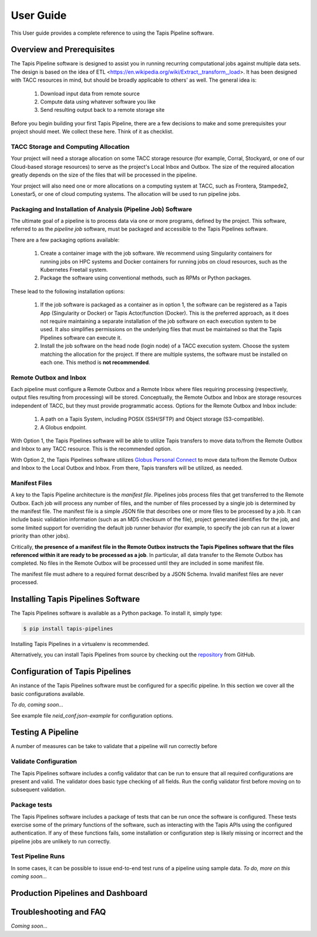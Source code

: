 ===============
User Guide
===============

This User guide provides a complete reference to using the Tapis Pipeline software.

Overview and Prerequisites
==========================

The Tapis Pipeline software is designed to assist you in running recurring computational jobs against multiple data sets. The design is based on the idea of ETL <https://en.wikipedia.org/wiki/Extract,_transform,_load>. It has been designed with TACC resources in mind, but should be broadly applicable to others' as well. The general idea is:

  1. Download input data from remote source
  2. Compute data using whatever software you like
  3. Send resulting output back to a remote storage site

Before you begin building your first Tapis Pipeline, there are a few decisions to make and some prerequisites your
project should meet. We collect these here. Think of it as checklist.

TACC Storage and Computing Allocation
-------------------------------------
Your project will need a storage allocation on some TACC storage resource (for example, Corral, Stockyard, or one of our
Cloud-based storage resources) to serve as the project's Local Inbox and Outbox. The size of the required allocation
greatly depends on the size of the files that will be processed in the pipeline.

Your project will also need one or more allocations on a computing system at TACC, such as Frontera, Stampede2, Lonestar5,
or one of cloud computing systems. The allocation will be used to run pipeline jobs.

Packaging and Installation of Analysis (Pipeline Job) Software
---------------------------------------------------------------
The ultimate goal of a pipeline is to process data via one or more programs, defined by the project. This software,
referred to as the *pipeline job* software, must be packaged and accessible to the Tapis Pipelines software.

There are a few packaging options available:

  1. Create a container image with the job software. We recommend using Singularity containers for running jobs on HPC
     systems and Docker containers for running jobs on cloud resources, such as the Kubernetes Freetail system.
  2. Package the software using conventional methods, such as RPMs or Python packages.

These lead to the following installation options:

  1. If the job software is packaged as a container as in option 1, the software can be registered as a Tapis App
     (Singularity or Docker) or Tapis Actor/function (Docker). This is the preferred approach, as it does not require
     maintaining a separate installation of the job software on each execution system to be used. It also simplifies
     permissions on the underlying files that must be maintained so that the Tapis Pipelines software can execute it.
  2. Install the job software on the head node (login node) of a TACC execution system. Choose the system matching the
     allocation for the project. If there are multiple systems, the software must be installed on each one. This method
     is **not recommended**.

Remote Outbox and Inbox
-----------------------
Each pipeline must configure a Remote Outbox and a Remote Inbox where files requiring processing (respectively, output
files resulting from processing) will be stored. Conceptually, the Remote Outbox and Inbox are storage resources
independent of TACC, but they must provide programmatic access. Options for the Remote Outbox and Inbox include:

  1. A path on a Tapis System, including POSIX (SSH/SFTP) and Object storage (S3-compatible).
  2. A Globus endpoint.

With Option 1, the Tapis Pipelines software will be able to utilize Tapis transfers to move data to/from the Remote
Outbox and Inbox to any TACC resource. This is the recommended option.

With Option 2, the Tapis Pipelines software utilizes
`Globus Personal Connect <https://www.globus.org/globus-connect-personal>`_ to move data to/from the Remote
Outbox and Inbox to the Local Outbox and Inbox. From there, Tapis transfers will be utilized, as needed.

Manifest Files
--------------
A key to the Tapis Pipeline architecture is the *manifest file*.
Pipelines jobs process files that get transferred to the Remote Outbox. Each job will process any number of files, and
the number of files processed by a single job is determined by the manifest file. The manifest file is a simple
JSON file that describes one or more files to be processed by a job. It can include basic validation information
(such as an MD5 checksum of the file), project generated identifies for the job, and some limited support for
overriding the default job runner behavior (for example, to specify the job can run at a lower priority than other
jobs).

Critically, **the presence of a manifest file in the Remote Outbox instructs the Tapis Pipelines software that the
files referenced within it are ready to be processed as a job**. In particular, all data transfer to the Remote Outbox
has completed. No files in the Remote Outbox will be processed until they are included in some manifest file.

The manifest file must adhere to a required format described by a JSON Schema. Invalid manifest files are never
processed.


Installing Tapis Pipelines Software
===================================
The Tapis Pipelines software is available as a Python package. To install it, simply type:

.. code-block:: bash

  $ pip install tapis-pipelines

Installing Tapis Pipelines in a virtualenv is recommended.

Alternatively, you can install Tapis Pipelines from source by checking out the
`repository <https://github.com/tapis-project/pipelines>`_ from GitHub.


Configuration of Tapis Pipelines
================================
An instance of the Tapis Pipelines software must be configured for a specific pipeline. In this section we cover
all the basic configurations available.

*To do, coming soon...*

See example file `neid_conf.json-example` for configuration options.


Testing A Pipeline
==================
A number of measures can be take to validate that a pipeline will run correctly before

Validate Configuration
----------------------
The Tapis Pipelines software includes a config validator that can be run to ensure that all required configurations
are present and valid. The validator does basic type checking of all fields. Run the config validator first before
moving on to subsequent validation.

Package tests
-------------
The Tapis Pipelines software includes a package of tests that can be run once the software is configured. These tests
exercise some of the primary functions of the software, such as interacting with the Tapis APIs using the configured
authentication. If any of these functions fails, some installation or configuration step is likely missing or incorrect
and the pipeline jobs are unlikely to run correctly.

Test Pipeline Runs
------------------
In some cases, it can be possible to issue end-to-end test runs of a pipeline using sample data.
*To do, more on this coming soon...*


Production Pipelines and Dashboard
==================================



Troubleshooting and FAQ
=======================

*Coming soon...*

